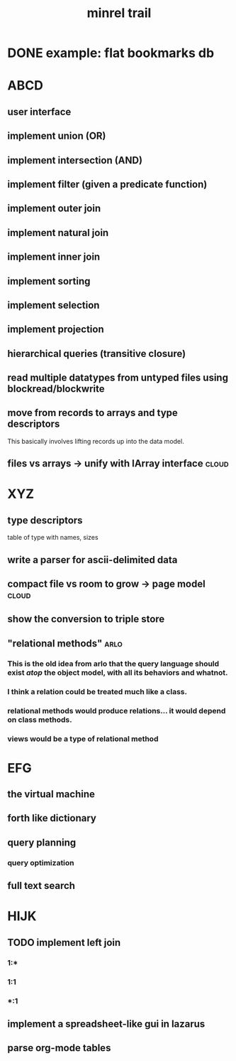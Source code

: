 #+title: minrel trail


* DONE example: flat bookmarks db

* ABCD
** user interface
** implement union (OR)
** implement intersection (AND)
** implement filter (given a predicate function)
** implement outer join
** implement natural join

** implement inner join

** implement sorting

** implement selection

** implement projection
** hierarchical queries (transitive closure)
** read multiple datatypes from untyped files using blockread/blockwrite
** move from records to arrays and type descriptors
This basically involves lifting records up into the data model.

** files vs arrays -> unify with IArray interface                    :cloud:

* XYZ
** type descriptors
table of type with names, sizes
** write a parser for ascii-delimited data
** compact file vs room to grow -> page model                        :cloud:
** show the conversion to triple store
** "relational methods"                                               :arlo:
*** This is the old idea from arlo that the query language should exist /atop/ the object model, with all its behaviors and whatnot.
*** I think a relation could be treated much like a class.
*** relational methods would produce relations... it would depend on class methods.
*** views would be a type of relational method

* EFG
** the virtual machine
** forth like dictionary
** query planning
*** query optimization
** full text search

* HIJK
** TODO implement left join
*** 1:*
*** 1:1
*** *:1
** implement a spreadsheet-like gui in lazarus
** parse org-mode tables
